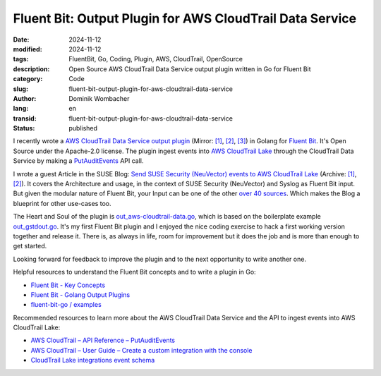 .. SPDX-FileCopyrightText: 2024 Dominik Wombacher <dominik@wombacher.cc>
..
.. SPDX-License-Identifier: CC-BY-SA-4.0

Fluent Bit: Output Plugin for AWS CloudTrail Data Service
#########################################################

:date: 2024-11-12
:modified: 2024-11-12
:tags: FluentBit, Go, Coding, Plugin, AWS, CloudTrail, OpenSource
:description: Open Source AWS CloudTrail Data Service output plugin written in Go for Fluent Bit
:category: Code
:slug: fluent-bit-output-plugin-for-aws-cloudtrail-data-service
:author: Dominik Wombacher
:lang: en
:transid: fluent-bit-output-plugin-for-aws-cloudtrail-data-service
:status: published

I recently wrote a `AWS CloudTrail Data Service output plugin <https://git.sr.ht/~wombelix/fluent-bit-output-plugin-aws-cloudtrail-data>`__
(Mirror: `[1] <https://github.com/wombelix/fluent-bit-output-plugin-aws-cloudtrail-data>`__,
`[2] <https://gitlab.com/wombelix/fluent-bit-output-plugin-aws-cloudtrail-data>`__,
`[3] <https://codeberg.org/wombelix/fluent-bit-output-plugin-aws-cloudtrail-data>`__)
in Golang for `Fluent Bit <https://fluentbit.io/>`_. It's Open Source under the Apache-2.0 license.
The plugin ingest events into `AWS CloudTrail Lake <https://docs.aws.amazon.com/awscloudtrail/latest/userguide/cloudtrail-lake.html>`_
through the CloudTrail Data Service by making a
`PutAuditEvents <https://docs.aws.amazon.com/awscloudtraildata/latest/APIReference/API_PutAuditEvents.html>`_ API call.

I wrote a guest Article in the SUSE Blog:
`Send SUSE Security (NeuVector) events to AWS CloudTrail Lake <https://www.suse.com/c/send-suse-security-neuvector-events-to-aws-cloudtrail-lake/>`__
(Archive: `[1] <https://web.archive.org/web/20241117122619/https://www.suse.com/c/send-suse-security-neuvector-events-to-aws-cloudtrail-lake/>`__,
`[2] <https://archive.today/2024.11.17-122935/https://www.suse.com/c/send-suse-security-neuvector-events-to-aws-cloudtrail-lake/>`__).
It covers the Architecture and usage, in the context of SUSE Security (NeuVector) and Syslog as Fluent Bit input.
But given the modular nature of Fluent Bit, your Input can be one of the other `over 40 sources <https://docs.fluentbit.io/manual/pipeline/inputs>`_.
Which makes the Blog a blueprint for other use-cases too.

The Heart and Soul of the plugin is `out_aws-cloudtrail-data.go <https://git.sr.ht/~wombelix/fluent-bit-output-plugin-aws-cloudtrail-data/tree/main/item/out_aws-cloudtrail-data.go>`_,
which is based on the boilerplate example `out_gstdout.go <https://github.com/fluent/fluent-bit-go/blob/master/examples/out_gstdout/out_gstdout.go>`_.
It's my first Fluent Bit plugin and I enjoyed the nice coding exercise to hack a first working version together and release it.
There is, as always in life, room for improvement but it does the job and is more than enough to get started.

Looking forward for feedback to improve the plugin and to the next opportunity to write another one.

Helpful resources to understand the Fluent Bit concepts and to write a plugin in Go:

- `Fluent Bit - Key Concepts <https://docs.fluentbit.io/manual/concepts/key-concepts>`_
- `Fluent Bit - Golang Output Plugins <https://docs.fluentbit.io/manual/development/golang-output-plugins>`_
- `fluent-bit-go / examples <https://github.com/fluent/fluent-bit-go/tree/master/examples>`_

Recommended resources to learn more about the AWS CloudTrail Data Service and the API to ingest events into AWS CloudTrail Lake:

- `AWS CloudTrail – API Reference – PutAuditEvents <https://docs.aws.amazon.com/awscloudtraildata/latest/APIReference/API_PutAuditEvents.html>`_
- `AWS CloudTrail – User Guide – Create a custom integration with the console <https://docs.aws.amazon.com/awscloudtrail/latest/userguide/query-event-data-store-integration-custom.html>`_
- `CloudTrail Lake integrations event schema <https://docs.aws.amazon.com/awscloudtrail/latest/userguide/query-integration-event-schema.html>`_
